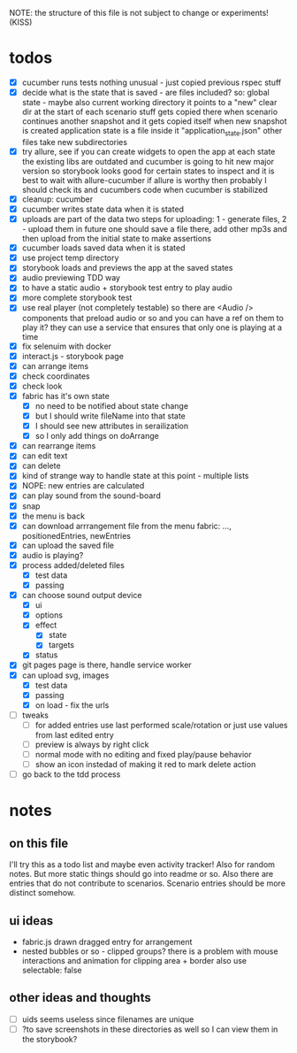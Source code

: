 #+TODO: TODO(t) WIP(w) | DONE(d) NOPE(n)
#+TAGS: home(h) work(w) @computer(c) @phone(p) errants(e)
#+STARTUP: indent
#+STARTUP: hidestars

NOTE: the structure of this file is not subject to change or experiments!
(KISS)

* todos
- [X] cucumber runs tests
  nothing unusual - just copied previous rspec stuff
- [X] decide what is the state that is saved - are files included?
  so: global state - maybe also current working directory
      it points to a "new" clear dir at the start of each scenario
      stuff gets copied there when scenario continues another snapshot
      and it gets copied itself when new snapshot is created
      application state is a file inside it "application_state.json"
      other files take new subdirectories
- [X] try allure, see if you can create widgets to open the app at each state
  the existing libs are outdated and cucumber is going to hit new major version
  so storybook looks good for certain states to inspect
  and it is best to wait with allure-cucumber
  if allure is worthy then probably I should check its and cucumbers code
  when cucumber is stabilized
- [X] cleanup: cucumber
- [X] cucumber writes state data when it is stated
- [X] uploads are part of the data
  two steps for uploading: 1 - generate files, 2 - upload them
  in future one should save a file there, add other mp3s
  and then upload from the initial state to make assertions
- [X] cucumber loads saved data when it is stated
- [X] use project temp directory
- [X] storybook loads and previews the app at the saved states
- [X] audio previewing TDD way
- [X] to have a static audio + storybook test entry to play audio
- [X] more complete storybook test
- [X] use real player (not completely testable)
  so there are <Audio /> components that preload audio or so
  and you can have a ref on them to play it?
  they can use a service that ensures that only one is playing at a time
- [X] fix selenuim with docker
- [X] interact.js - storybook page
- [X] can arrange items
- [X] check coordinates
- [X] check look
- [X] fabric has it's own state
  - [X] no need to be notified about state change
  - [X] but I should write fileName into that state
  - [X] I should see new attributes in serailization
  - [X] so I only add things on doArrange
- [X] can rearrange items
- [X] can edit text
- [X] can delete
- [X] kind of strange way to handle state at this point - multiple lists 
- [X] NOPE: new entries are calculated
- [X] can play sound from the sound-board
- [X] snap
- [X] the menu is back
- [X] can download arrrangement file from the menu
  fabric: ..., positionedEntries, newEntries
- [X] can upload the saved file
- [X] audio is playing?
- [X] process added/deleted files
  - [X] test data
  - [X] passing
- [X] can choose sound output device
  - [X] ui
  - [X] options
  - [X] effect
    - [X] state
    - [X] targets
  - [X] status
- [X] git pages page is there, handle service worker
- [X] can upload svg, images
  - [X] test data
  - [X] passing
  - [X] on load - fix the urls
- [ ] tweaks
  - [ ] for added entries use last performed scale/rotation or
    just use values from last edited entry
  - [ ] preview is always by right click
  - [ ] normal mode with no editing and fixed play/pause behavior
  - [ ] show an icon instedad of making it red to mark delete action
- [ ] go back to the tdd process
* notes
** on this file
I'll try this as a todo list and maybe even activity tracker!
Also for random notes.
But more static things should go into readme or so.
Also there are entries that do not contribute to scenarios.
Scenario entries should be more distinct somehow.
** ui ideas
- fabric.js drawn dragged entry for arrangement
- nested bubbles or so - clipped groups?
  there is a problem with mouse interactions
  and animation for clipping area + border
  also use selectable: false
** other ideas and thoughts
- [ ] uids seems useless since filenames are unique
- [ ] ?to save screenshots in these directories as well
  so I can view them in the storybook?
  

